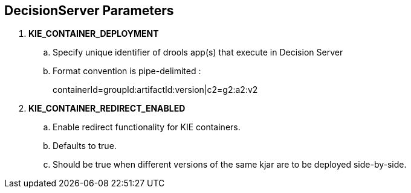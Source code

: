 :scrollbar:
:data-uri:
:noaudio:

== DecisionServer Parameters

. *KIE_CONTAINER_DEPLOYMENT*
.. Specify unique identifier of drools app(s) that execute in Decision Server
.. Format convention is pipe-delimited :
+
containerId=groupId:artifactId:version|c2=g2:a2:v2

. *KIE_CONTAINER_REDIRECT_ENABLED*
.. Enable redirect functionality for KIE containers. 
.. Defaults to true. 
.. Should be true when different versions of the same kjar are to be deployed side-by-side.

ifdef::showscript[]

endif::showscript[]
